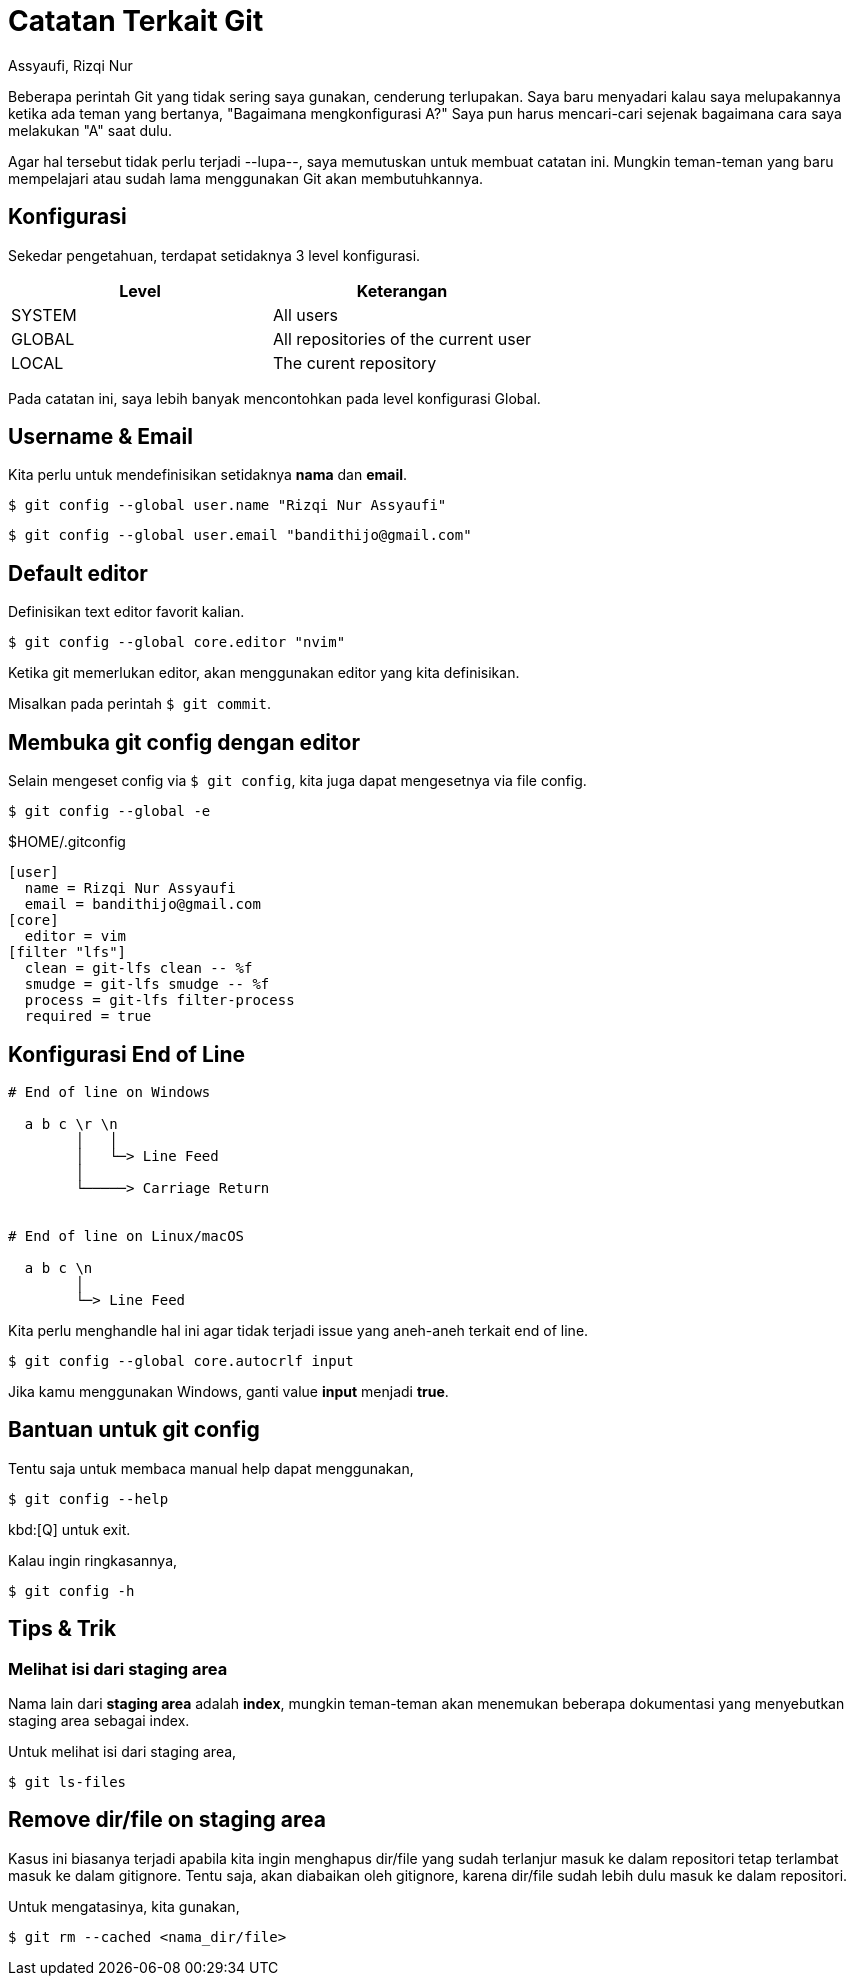 = Catatan Terkait Git
Assyaufi, Rizqi Nur
:page-email: bandithijo@gmail.com
:page-navtitle: Catatan Terkait Git
:page-excerpt: Catatan ini berisi hal-hal terkait dengan Git. Beberapa hal mungkin terlupakan karean tidak terlalu sering digunakan.
:page-permalink: /note/:title
:page-categories: note
:page-tags: [git]
:page-liquid:
:page-published: true
:nocopyblocks: false

Beberapa perintah Git yang tidak sering saya gunakan, cenderung terlupakan. Saya baru menyadari kalau saya melupakannya ketika ada teman yang bertanya, "Bagaimana mengkonfigurasi A?" Saya pun harus mencari-cari sejenak bagaimana cara saya melakukan "A" saat dulu.

Agar hal tersebut tidak perlu terjadi --lupa--, saya memutuskan untuk membuat catatan ini. Mungkin teman-teman yang baru mempelajari atau sudah lama menggunakan Git akan membutuhkannya.

== Konfigurasi

Sekedar pengetahuan, terdapat setidaknya 3 level konfigurasi.

[.overflow-x]
--
|===
| Level  | Keterangan

| SYSTEM | All users
| GLOBAL | All repositories of the current user
| LOCAL  | The curent repository
|===
--

Pada catatan ini, saya lebih banyak mencontohkan pada level konfigurasi Global.

== Username & Email

Kita perlu untuk mendefinisikan setidaknya **nama** dan **email**.

[source,console]
----
$ git config --global user.name "Rizqi Nur Assyaufi"
----

[source,console]
----
$ git config --global user.email "bandithijo@gmail.com"
----

== Default editor

Definisikan text editor favorit kalian.

[source,console]
----
$ git config --global core.editor "nvim"
----

Ketika git memerlukan editor, akan menggunakan editor yang kita definisikan.

Misalkan pada perintah `$ git commit`.

== Membuka git config dengan editor

Selain mengeset config via `$ git config`, kita juga dapat mengesetnya via file config.

[source,console]
----
$ git config --global -e
----

.$HOME/.gitconfig
[source,conf,linenums]
----
[user]
  name = Rizqi Nur Assyaufi
  email = bandithijo@gmail.com
[core]
  editor = vim
[filter "lfs"]
  clean = git-lfs clean -- %f
  smudge = git-lfs smudge -- %f
  process = git-lfs filter-process
  required = true
----

== Konfigurasi End of Line

----
# End of line on Windows

  a b c \r \n
        │   │
        │   └─> Line Feed
        │
        └─────> Carriage Return


# End of line on Linux/macOS

  a b c \n
        │
        └─> Line Feed
----

Kita perlu menghandle hal ini agar tidak terjadi issue yang aneh-aneh terkait end of line.

[source,console]
----
$ git config --global core.autocrlf input
----

Jika kamu menggunakan Windows, ganti value **input** menjadi *true*.

== Bantuan untuk git config

Tentu saja untuk membaca manual help dapat menggunakan,

[source,console]
----
$ git config --help
----

kbd:[Q] untuk exit.

Kalau ingin ringkasannya,

[source,console]
----
$ git config -h
----

== Tips & Trik

=== Melihat isi dari staging area

Nama lain dari *staging area* adalah *index*, mungkin teman-teman akan menemukan beberapa dokumentasi yang menyebutkan staging area sebagai index.

Untuk melihat isi dari staging area,

[source,console]
----
$ git ls-files
----

== Remove dir/file on staging area

Kasus ini biasanya terjadi apabila kita ingin menghapus dir/file yang sudah terlanjur masuk ke dalam repositori tetap terlambat masuk ke dalam gitignore. Tentu saja, akan diabaikan oleh gitignore, karena dir/file sudah lebih dulu masuk ke dalam repositori.

Untuk mengatasinya, kita gunakan,

[source,console]
----
$ git rm --cached <nama_dir/file>
----












////
== Referensi

. link:[^]
. link:[^]
. link:[^]
////
